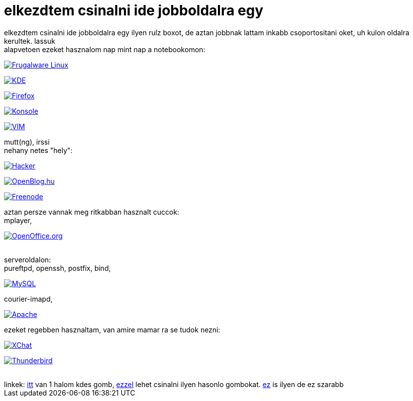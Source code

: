 = elkezdtem csinalni ide jobboldalra egy

:slug: elkezdtem_csinalni_ide_jobboldalra_egy
:category: regi
:tags: hu
:date: 2005-09-19T00:36:19Z
++++
elkezdtem csinalni ide jobboldalra egy ilyen rulz boxot, de aztan jobbnak lattam inkabb csoportositani oket, uh kulon oldalra kerultek. lassuk<br> alapvetoen ezeket hasznalom nap mint nap a notebookomon:<p><a href="http://frugalware.org/"><img src="/old/templates/12/frugalware.png" alt="Frugalware Linux" border="0"></a></p><p><a href="http://www.kde.org/"><img src="/old/templates/12/kde.png" alt="KDE" border="0"></a></p><p><a href="http://www.mozilla.org/products/firefox/"><img src="/old/templates/12/firefox.png" alt="Firefox" border="0"></a></p><p><a href="http://konsole.kde.org/"><img src="/old/templates/12/konsole.png" alt="Konsole" border="0"></a></p><p><a href="http://vim.org/"><img src="/old/templates/12/vim.gif" alt="VIM" border="0"></a></p>mutt(ng), irssi<br> nehany netes "hely":<br><p><a href="http://www.catb.org/hacker-emblem/"><img src="/old/templates/12/hacker.png" alt="Hacker" border="0"></a></p><p><a href="http://openblog.hu"><img src="/old/templates/12/openblog.png" alt="OpenBlog.hu" border="0"></a></p><p><a href="irc://irc.freenode.net/#frugalware"><img src="/old/templates/12/freenode.png" alt="Freenode" border="0"></a></p> aztan persze vannak meg ritkabban hasznalt cuccok:<br> mplayer,<p><a href="http://openoffice.org/"><img src="/old/templates/12/ooo.png" alt="OpenOffice.org" border="0"></a></p><br> serveroldalon:<br> pureftpd, openssh, postfix, bind,<p><a href="http://www.mysql.com/"><img src="/old/templates/12/mysql.png" alt="MySQL" border="0"></a></p> courier-imapd,<br> <p><a href="http://www.apache.org/"><img src="/old/templates/12/apache.png" alt="Apache" border="0"></a></p>ezeket regebben hasznaltam, van amire mamar ra se tudok nezni:<br><p><a href="http://xchat.org"><img src="/old/templates/12/xchat.png" alt="XChat" border="0"></a></p><p><a href="http://www.mozilla.org/products/thunderbird/"><img src="/old/templates/12/thunderbird.png" alt="Thunderbird" border="0"></a></p><br> linkek: <a href="http://kde.org/stuff/buttons.php" target="_self">itt</a> van 1 halom kdes gomb, <a href="http://www.lucazappa.com/brilliantMaker/buttonImage.php" target="_self">ezzel</a> lehet csinalni ilyen hasonlo gombokat. <a href="http://www.kalsey.com/tools/buttonmaker/" target="_self">ez</a> is ilyen de ez szarabb
++++
